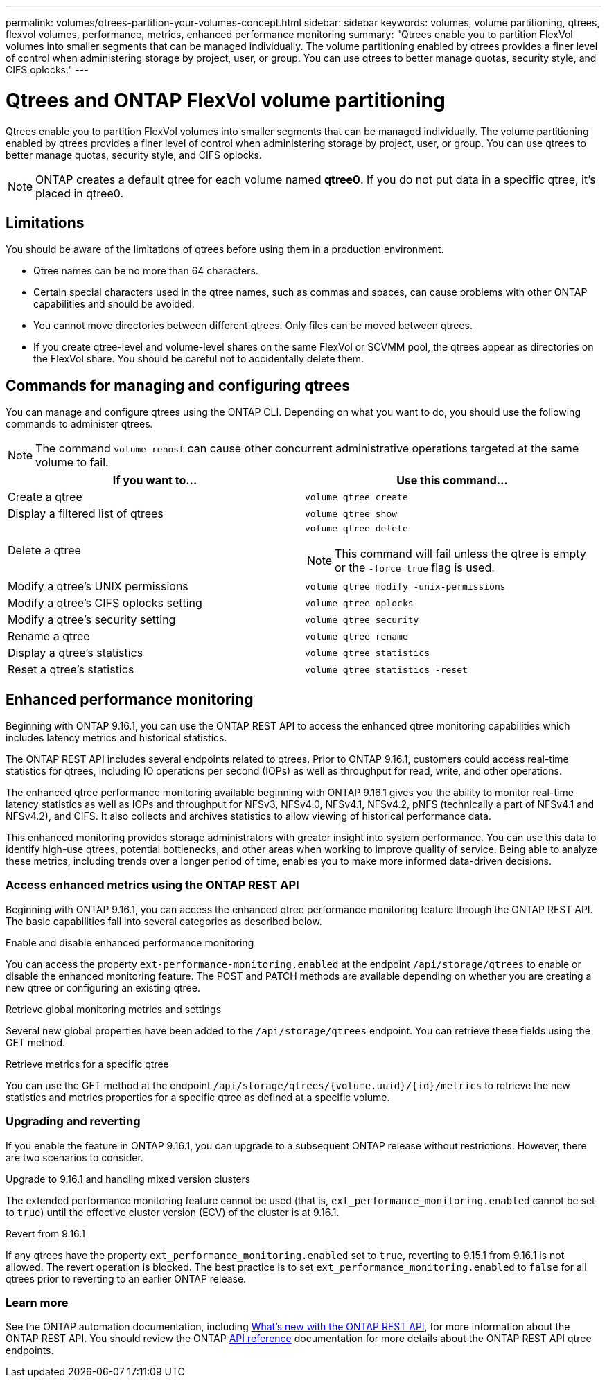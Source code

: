 ---
permalink: volumes/qtrees-partition-your-volumes-concept.html
sidebar: sidebar
keywords: volumes, volume partitioning, qtrees, flexvol volumes, performance, metrics, enhanced performance monitoring
summary: "Qtrees enable you to partition FlexVol volumes into smaller segments that can be managed individually. The volume partitioning enabled by qtrees provides a finer level of control when administering storage by project, user, or group. You can use qtrees to better manage quotas, security style, and CIFS oplocks."
---

= Qtrees and ONTAP FlexVol volume partitioning
:icons: font
:imagesdir: ../media/

[.lead]
Qtrees enable you to partition FlexVol volumes into smaller segments that can be managed individually. The volume partitioning enabled by qtrees provides a finer level of control when administering storage by project, user, or group. You can use qtrees to better manage quotas, security style, and CIFS oplocks.

[NOTE]
ONTAP creates a default qtree for each volume named *qtree0*. If you do not put data in a specific qtree, it's placed in qtree0.

== Limitations

You should be aware of the limitations of qtrees before using them in a production environment.

* Qtree names can be no more than 64 characters.
* Certain special characters used in the qtree names, such as commas and spaces, can cause problems with other ONTAP capabilities and should be avoided.
* You cannot move directories between different qtrees. Only files can be moved between qtrees.
* If you create qtree-level and volume-level shares on the same FlexVol or SCVMM pool, the qtrees appear as directories on the FlexVol share. You should be careful not to accidentally delete them.

== Commands for managing and configuring qtrees

You can manage and configure qtrees using the ONTAP CLI. Depending on what you want to do, you should use the following commands to administer qtrees.

[NOTE]
====
The command `volume rehost` can cause other concurrent administrative operations targeted at the same volume to fail.
====

|===

h| If you want to... h| Use this command...

a|
Create a qtree
a|
`volume qtree create`
a|
Display a filtered list of qtrees
a|
`volume qtree show`
a|
Delete a qtree
a|
`volume qtree delete`

NOTE: This command will fail unless the qtree is empty or the `-force true` flag is used.

a|
Modify a qtree's UNIX permissions
a|
`volume qtree modify -unix-permissions`
a|
Modify a qtree's CIFS oplocks setting
a|
`volume qtree oplocks`
a|
Modify a qtree's security setting
a|
`volume qtree security`
a|
Rename a qtree
a|
`volume qtree rename`
a|
Display a qtree's statistics
a|
`volume qtree statistics`
a|
Reset a qtree's statistics
a|
`volume qtree statistics -reset`

|===

== Enhanced performance monitoring

Beginning with ONTAP 9.16.1, you can use the ONTAP REST API to access the enhanced qtree monitoring capabilities which includes latency metrics and historical statistics.

The ONTAP REST API includes several endpoints related to qtrees. Prior to ONTAP 9.16.1, customers could access real-time statistics for qtrees, including IO operations per second (IOPs) as well as throughput for read, write, and other operations.

The enhanced qtree performance monitoring available beginning with ONTAP 9.16.1 gives you the ability to monitor real-time latency statistics as well as IOPs and throughput for NFSv3, NFSv4.0, NFSv4.1, NFSv4.2, pNFS (technically a part of NFSv4.1 and NFSv4.2), and CIFS. It also collects and archives statistics to allow viewing of historical performance data.

This enhanced monitoring provides storage administrators with greater insight into system performance. You can use this data to identify high-use qtrees, potential bottlenecks, and other areas when working to improve quality of service. Being able to analyze these metrics, including trends over a longer period of time, enables you to make more informed data-driven decisions.

=== Access enhanced metrics using the ONTAP REST API

Beginning with ONTAP 9.16.1, you can access the enhanced qtree performance monitoring feature through the ONTAP REST API. The basic capabilities fall into several categories as described below.

.Enable and disable enhanced performance monitoring
You can access the property `ext-performance-monitoring.enabled` at the endpoint `/api/storage/qtrees` to enable or disable the enhanced monitoring feature. The POST and PATCH methods are available depending on whether you are creating a new qtree or configuring an existing qtree.

.Retrieve global monitoring metrics and settings
Several new global properties have been added to the `/api/storage/qtrees` endpoint. You can retrieve these fields using the GET method.

.Retrieve metrics for a specific qtree
You can use the GET method at the endpoint `/api/storage/qtrees/{volume.uuid}/{id}/metrics` to retrieve the new statistics and metrics properties for a specific qtree as defined at a specific volume.

=== Upgrading and reverting

If you enable the feature in ONTAP 9.16.1, you can upgrade to a subsequent ONTAP release without restrictions. However, there are two scenarios to consider.

.Upgrade to 9.16.1 and handling mixed version clusters

The extended performance monitoring feature cannot be used (that is, `ext_performance_monitoring.enabled` cannot be set to `true`) until the effective cluster version (ECV) of the cluster is at 9.16.1.

.Revert from 9.16.1

If any qtrees have the property `ext_performance_monitoring.enabled` set to `true`, reverting to 9.15.1 from 9.16.1 is not allowed. The revert operation is blocked. The best practice is to set `ext_performance_monitoring.enabled` to `false` for all qtrees prior to reverting to an earlier ONTAP release.

=== Learn more

See the ONTAP automation documentation, including https://docs.netapp.com/us-en/ontap-automation/whats-new.html[What's new with the ONTAP REST API^], for more information about the ONTAP REST API. You should review the ONTAP https://docs.netapp.com/us-en/ontap-automation/reference/api_reference.html[API reference^] documentation for more details about the ONTAP REST API qtree endpoints.
